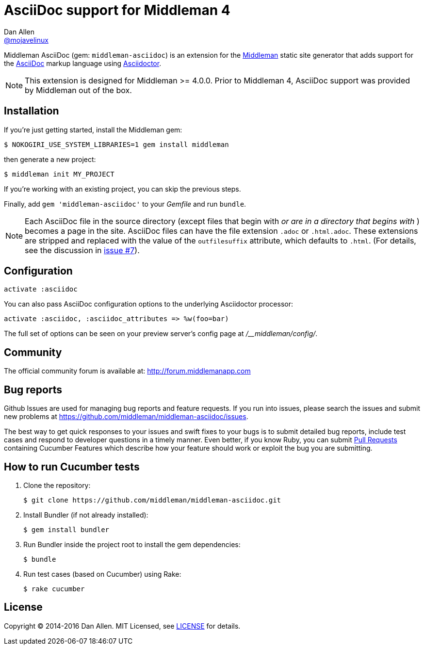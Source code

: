 = AsciiDoc support for Middleman 4
Dan Allen <https://github.com/mojavelinux[@mojavelinux]>
// Settings:
ifdef::env-github[:badges:]
// URIs:
:uri-repo: https://github.com/middleman/middleman-asciidoc
:uri-middleman: https://middlemanapp.com
:uri-asciidoc: http://asciidoc.org
:uri-asciidoctor: http://asciidoctor.org
:uri-license: {uri-repo}/blob/master/LICENSE.adoc
:uri-gem: https://rubygems.org/gems/middleman-asciidoc
:badge-gem: https://badge.fury.io/rb/middleman-asciidoc.png
:uri-buildstatus: http://travis-ci.org/middleman/middleman-asciidoc
:badge-buildstatus: https://travis-ci.org/middleman/middleman-asciidoc.png
:uri-depstatus: https://gemnasium.com/middleman/middleman-asciidoc
:badge-depstatus: https://gemnasium.com/middleman/middleman-asciidoc.png?travis
:uri-codequality: https://codeclimate.com/github/middleman/middleman-asciidoc
:badge-codequality: https://codeclimate.com/github/middleman/middleman-asciidoc.png

Middleman AsciiDoc (gem: `middleman-asciidoc`) is an extension for the {uri-middleman}[Middleman] static site generator that adds support for the {uri-asciidoc}[AsciiDoc] markup language using {uri-asciidoctor}[Asciidoctor].

NOTE: This extension is designed for Middleman >= 4.0.0.
Prior to Middleman 4, AsciiDoc support was provided by Middleman out of the box.

ifdef::badges[]
image:{badge-gem}[Gem Version,link={uri-gem}]
image:{badge-buildstatus}[Build Status,link={uri-buildstatus}]
image:{badge-depstatus}[Dependency Status,link={badge-depstatus}]
//image:{badge-codequality}[Code Quality,link={badge-codequality}]
endif::[]

== Installation

If you're just getting started, install the Middleman gem:

 $ NOKOGIRI_USE_SYSTEM_LIBRARIES=1 gem install middleman

then generate a new project:

 $ middleman init MY_PROJECT

If you're working with an existing project, you can skip the previous steps.

Finally, add `gem 'middleman-asciidoc'` to your [path]_Gemfile_ and run `bundle`.

NOTE: Each AsciiDoc file in the source directory (except files that begin with `_` or are in a directory that begins with `_`) becomes a page in the site.
AsciiDoc files can have the file extension `.adoc` or `.html.adoc`.
These extensions are stripped and replaced with the value of the `outfilesuffix` attribute, which defaults to `.html`.
(For details, see the discussion in https://github.com/middleman/middleman-asciidoc/issues/7[issue #7]).

== Configuration

```ruby
activate :asciidoc
```

You can also pass AsciiDoc configuration options to the underlying Asciidoctor processor:

```ruby
activate :asciidoc, :asciidoc_attributes => %w(foo=bar)
```

The full set of options can be seen on your preview server's config page at [path]_/__middleman/config/_.

== Community

The official community forum is available at: http://forum.middlemanapp.com

== Bug reports

Github Issues are used for managing bug reports and feature requests.
If you run into issues, please search the issues and submit new problems at https://github.com/middleman/middleman-asciidoc/issues.

The best way to get quick responses to your issues and swift fixes to your bugs is to submit detailed bug reports, include test cases and respond to developer questions in a timely manner.
Even better, if you know Ruby, you can submit https://help.github.com/articles/using-pull-requests[Pull Requests] containing Cucumber Features which describe how your feature should work or exploit the bug you are submitting.

== How to run Cucumber tests

. Clone the repository:

 $ git clone https://github.com/middleman/middleman-asciidoc.git

. Install Bundler (if not already installed):

 $ gem install bundler

. Run Bundler inside the project root to install the gem dependencies:

 $ bundle

. Run test cases (based on Cucumber) using Rake:

 $ rake cucumber

== License

Copyright (C) 2014-2016 Dan Allen.
MIT Licensed, see {uri-license}[LICENSE] for details.
